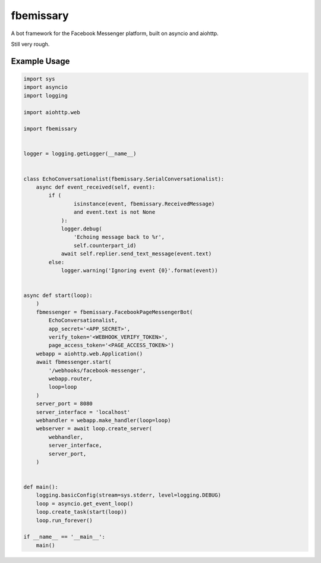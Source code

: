 fbemissary
##########

A bot framework for the Facebook Messenger platform,
built on asyncio and aiohttp.

Still very rough.


Example Usage
=============

.. code:: python

    import sys
    import asyncio
    import logging

    import aiohttp.web

    import fbemissary


    logger = logging.getLogger(__name__)


    class EchoConversationalist(fbemissary.SerialConversationalist):
        async def event_received(self, event):
            if (
                    isinstance(event, fbemissary.ReceivedMessage)
                    and event.text is not None
                ):
                logger.debug(
                    'Echoing message back to %r',
                    self.counterpart_id)
                await self.replier.send_text_message(event.text)
            else:
                logger.warning('Ignoring event {0}'.format(event))


    async def start(loop):
        )
        fbmessenger = fbemissary.FacebookPageMessengerBot(
            EchoConversationalist,
            app_secret='<APP_SECRET>',
            verify_token='<WEBHOOK_VERIFY_TOKEN>',
            page_access_token='<PAGE_ACCESS_TOKEN>')
        webapp = aiohttp.web.Application()
        await fbmessenger.start(
            '/webhooks/facebook-messenger',
            webapp.router,
            loop=loop
        )
        server_port = 8080
        server_interface = 'localhost'
        webhandler = webapp.make_handler(loop=loop)
        webserver = await loop.create_server(
            webhandler,
            server_interface,
            server_port,
        )


    def main():
        logging.basicConfig(stream=sys.stderr, level=logging.DEBUG)
        loop = asyncio.get_event_loop()
        loop.create_task(start(loop))
        loop.run_forever()

    if __name__ == '__main__':
        main()
